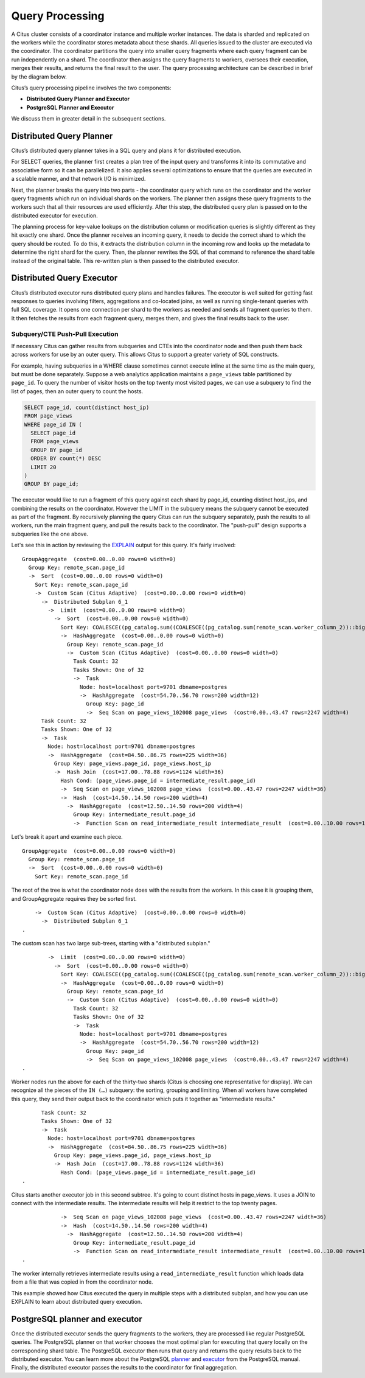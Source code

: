 .. _citus_query_processing:

Query Processing
================

A Citus cluster consists of a coordinator instance and multiple worker instances. The data is sharded and replicated on the workers while the coordinator stores metadata about these shards. All queries issued to the cluster are executed via the coordinator. The coordinator partitions the query into smaller query fragments where each query fragment can be run independently on a shard. The coordinator then assigns the query fragments to workers, oversees their execution, merges their results, and returns the final result to the user. The query processing architecture can be described in brief by the diagram below.

.. image:: ../images/citus-high-level-arch.png
    :alt: diagram of queries being distributed through coordinator node to workers

Citus’s query processing pipeline involves the two components:

* **Distributed Query Planner and Executor**
* **PostgreSQL Planner and Executor**

We discuss them in greater detail in the subsequent sections.

.. _distributed_query_planner:

Distributed Query Planner
-------------------------

Citus’s distributed query planner takes in a SQL query and plans it for distributed execution.

For SELECT queries, the planner first creates a plan tree of the input query and transforms it into its commutative and associative form so it can be parallelized. It also applies several optimizations to ensure that the queries are executed in a scalable manner, and that network I/O is minimized.

Next, the planner breaks the query into two parts - the coordinator query which runs on the coordinator and the worker query fragments which run on individual shards on the workers. The planner then assigns these query fragments to the workers such that all their resources are used efficiently. After this step, the distributed query plan is passed on to the distributed executor for execution.

The planning process for key-value lookups on the distribution column or modification queries is slightly different as they hit exactly one shard. Once the planner receives an incoming query, it needs to decide the correct shard to which the query should be routed. To do this, it extracts the distribution column in the incoming row and looks up the metadata to determine the right shard for the query. Then, the planner rewrites the SQL of that command to reference the shard table instead of the original table. This re-written plan is then passed to the distributed executor.

.. _distributed_query_executor:

Distributed Query Executor
--------------------------

Citus’s distributed executor runs distributed query plans and handles failures. The executor is well suited for getting fast responses to queries involving filters, aggregations and co-located joins, as well as running single-tenant queries with full SQL coverage. It opens one connection per shard to the workers as needed and sends all fragment queries to them. It then fetches the results from each fragment query, merges them, and gives the final results back to the user.

.. _push_pull_execution:

Subquery/CTE Push-Pull Execution
~~~~~~~~~~~~~~~~~~~~~~~~~~~~~~~~

If necessary Citus can gather results from subqueries and CTEs into the coordinator node and then push them back across workers for use by an outer query. This allows Citus to support a greater variety of SQL constructs.

For example, having subqueries in a WHERE clause sometimes cannot execute inline at the same time as the main query, but must be done separately. Suppose a web analytics application maintains a ``page_views`` table partitioned by ``page_id``. To query the number of visitor hosts on the top twenty most visited pages, we can use a subquery to find the list of pages, then an outer query to count the hosts.

.. code-block:: sql

  SELECT page_id, count(distinct host_ip)
  FROM page_views
  WHERE page_id IN (
    SELECT page_id
    FROM page_views
    GROUP BY page_id
    ORDER BY count(*) DESC
    LIMIT 20
  )
  GROUP BY page_id;

The executor would like to run a fragment of this query against each shard by page_id, counting distinct host_ips, and combining the results on the coordinator. However the LIMIT in the subquery means the subquery cannot be executed as part of the fragment. By recursively planning the query Citus can run the subquery separately, push the results to all workers, run the main fragment query, and pull the results back to the coordinator. The "push-pull" design supports a subqueries like the one above.

Let's see this in action by reviewing the `EXPLAIN <https://www.postgresql.org/docs/current/static/sql-explain.html>`_ output for this query. It's fairly involved:

::

  GroupAggregate  (cost=0.00..0.00 rows=0 width=0)
    Group Key: remote_scan.page_id
    ->  Sort  (cost=0.00..0.00 rows=0 width=0)
      Sort Key: remote_scan.page_id
      ->  Custom Scan (Citus Adaptive)  (cost=0.00..0.00 rows=0 width=0)
        ->  Distributed Subplan 6_1
          ->  Limit  (cost=0.00..0.00 rows=0 width=0)
            ->  Sort  (cost=0.00..0.00 rows=0 width=0)
              Sort Key: COALESCE((pg_catalog.sum((COALESCE((pg_catalog.sum(remote_scan.worker_column_2))::bigint, '0'::bigint))))::bigint, '0'::bigint) DESC
              ->  HashAggregate  (cost=0.00..0.00 rows=0 width=0)
                Group Key: remote_scan.page_id
                ->  Custom Scan (Citus Adaptive)  (cost=0.00..0.00 rows=0 width=0)
                  Task Count: 32
                  Tasks Shown: One of 32
                  ->  Task
                    Node: host=localhost port=9701 dbname=postgres
                    ->  HashAggregate  (cost=54.70..56.70 rows=200 width=12)
                      Group Key: page_id
                      ->  Seq Scan on page_views_102008 page_views  (cost=0.00..43.47 rows=2247 width=4)
        Task Count: 32
        Tasks Shown: One of 32
        ->  Task
          Node: host=localhost port=9701 dbname=postgres
          ->  HashAggregate  (cost=84.50..86.75 rows=225 width=36)
            Group Key: page_views.page_id, page_views.host_ip
            ->  Hash Join  (cost=17.00..78.88 rows=1124 width=36)
              Hash Cond: (page_views.page_id = intermediate_result.page_id)
              ->  Seq Scan on page_views_102008 page_views  (cost=0.00..43.47 rows=2247 width=36)
              ->  Hash  (cost=14.50..14.50 rows=200 width=4)
                ->  HashAggregate  (cost=12.50..14.50 rows=200 width=4)
                  Group Key: intermediate_result.page_id
                  ->  Function Scan on read_intermediate_result intermediate_result  (cost=0.00..10.00 rows=1000 width=4)

Let's break it apart and examine each piece.

::

  GroupAggregate  (cost=0.00..0.00 rows=0 width=0)
    Group Key: remote_scan.page_id
    ->  Sort  (cost=0.00..0.00 rows=0 width=0)
      Sort Key: remote_scan.page_id

The root of the tree is what the coordinator node does with the results from the workers. In this case it is grouping them, and GroupAggregate requires they be sorted first.

::

      ->  Custom Scan (Citus Adaptive)  (cost=0.00..0.00 rows=0 width=0)
        ->  Distributed Subplan 6_1
  .

The custom scan has two large sub-trees, starting with a "distributed subplan."

::

          ->  Limit  (cost=0.00..0.00 rows=0 width=0)
            ->  Sort  (cost=0.00..0.00 rows=0 width=0)
              Sort Key: COALESCE((pg_catalog.sum((COALESCE((pg_catalog.sum(remote_scan.worker_column_2))::bigint, '0'::bigint))))::bigint, '0'::bigint) DESC
              ->  HashAggregate  (cost=0.00..0.00 rows=0 width=0)
                Group Key: remote_scan.page_id
                ->  Custom Scan (Citus Adaptive)  (cost=0.00..0.00 rows=0 width=0)
                  Task Count: 32
                  Tasks Shown: One of 32
                  ->  Task
                    Node: host=localhost port=9701 dbname=postgres
                    ->  HashAggregate  (cost=54.70..56.70 rows=200 width=12)
                      Group Key: page_id
                      ->  Seq Scan on page_views_102008 page_views  (cost=0.00..43.47 rows=2247 width=4)
  .

Worker nodes run the above for each of the thirty-two shards (Citus is choosing one representative for display). We can recognize all the pieces of the ``IN (…)`` subquery: the sorting, grouping and limiting. When all workers have completed this query, they send their output back to the coordinator which puts it together as "intermediate results."

::

        Task Count: 32
        Tasks Shown: One of 32
        ->  Task
          Node: host=localhost port=9701 dbname=postgres
          ->  HashAggregate  (cost=84.50..86.75 rows=225 width=36)
            Group Key: page_views.page_id, page_views.host_ip
            ->  Hash Join  (cost=17.00..78.88 rows=1124 width=36)
              Hash Cond: (page_views.page_id = intermediate_result.page_id)
  .

Citus starts another executor job in this second subtree. It's going to count distinct hosts in page_views. It uses a JOIN to connect with the intermediate results. The intermediate results will help it restrict to the top twenty pages.

::

              ->  Seq Scan on page_views_102008 page_views  (cost=0.00..43.47 rows=2247 width=36)
              ->  Hash  (cost=14.50..14.50 rows=200 width=4)
                ->  HashAggregate  (cost=12.50..14.50 rows=200 width=4)
                  Group Key: intermediate_result.page_id
                  ->  Function Scan on read_intermediate_result intermediate_result  (cost=0.00..10.00 rows=1000 width=4)
  .

The worker internally retrieves intermediate results using a ``read_intermediate_result`` function which loads data from a file that was copied in from the coordinator node.

This example showed how Citus executed the query in multiple steps with a distributed subplan, and how you can use EXPLAIN to learn about distributed query execution.

.. _postgresql_planner_executor:

PostgreSQL planner and executor
--------------------------------

Once the distributed executor sends the query fragments to the workers, they are processed like regular PostgreSQL queries. The PostgreSQL planner on that worker chooses the most optimal plan for executing that query locally on the corresponding shard table. The PostgreSQL executor then runs that query and returns the query results back to the distributed executor. You can learn more about the PostgreSQL `planner <http://www.postgresql.org/docs/current/static/planner-optimizer.html>`_ and `executor <http://www.postgresql.org/docs/current/static/executor.html>`_ from the PostgreSQL manual. Finally, the distributed executor passes the results to the coordinator for final aggregation.
